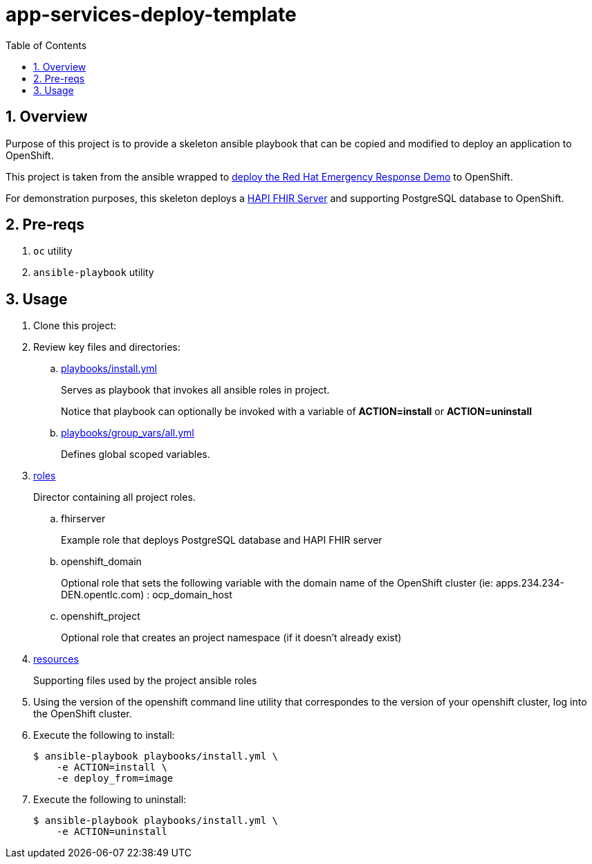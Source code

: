 :scrollbar:
:data-uri:
:toc2:
:linkattrs:

= app-services-deploy-template
:numbered:

== Overview
Purpose of this project is to provide a skeleton ansible playbook that can be copied and modified to deploy an application to OpenShift.

This project is taken from the ansible wrapped to link:https://github.com/Emergency-Response-Demo/erdemo-operator[deploy the Red Hat Emergency Response Demo] to OpenShift.

For demonstration purposes, this skeleton deploys a link:https://github.com/hapifhir/hapi-fhir-jpaserver-starter[HAPI FHIR Server] and supporting PostgreSQL database to OpenShift.

== Pre-reqs 

. `oc` utility
. `ansible-playbook` utility

== Usage

. Clone this project: 

. Review key files and directories: 

.. link:playbooks/install.yml[playbooks/install.yml]
+
Serves as playbook that invokes all ansible roles in project.
+
Notice that playbook can optionally be invoked with a variable of *ACTION=install* or *ACTION=uninstall*  

.. link:playbooks/group_vars/all.yml[playbooks/group_vars/all.yml]
+
Defines global scoped variables.

. link:roles[roles]
+
Director containing all project roles.

.. fhirserver
+
Example role that deploys PostgreSQL database and HAPI FHIR server

.. openshift_domain
+
Optional role that sets the following variable with the domain name of the OpenShift cluster (ie:  apps.234.234-DEN.opentlc.com) :  ocp_domain_host

.. openshift_project
+
Optional role that creates an project namespace (if it doesn't already exist)

. link:resources[resources]
+
Supporting files used by the project ansible roles

. Using the version of the openshift command line utility that correspondes to the version of your openshift cluster, log into the OpenShift cluster.

. Execute the following to install: 
+
-----
$ ansible-playbook playbooks/install.yml \
    -e ACTION=install \
    -e deploy_from=image
-----

. Execute the following to uninstall:
+
-----
$ ansible-playbook playbooks/install.yml \
    -e ACTION=uninstall
-----

